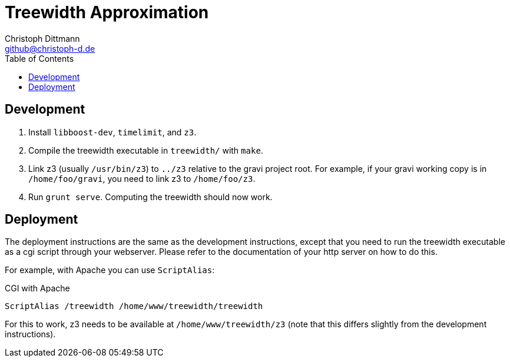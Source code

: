 = Treewidth Approximation
:toc:
:icons:
:data-uri:
:author: Christoph Dittmann
:email: github@christoph-d.de
:source-highlighter: pygments
:language: typescript

== Development

1. Install `libboost-dev`, `timelimit`, and `z3`.
2. Compile the treewidth executable in `treewidth/` with `make`.
3. Link z3 (usually `/usr/bin/z3`) to `../z3` relative to the gravi
   project root.  For example, if your gravi working copy is in
   `/home/foo/gravi`, you need to link z3 to `/home/foo/z3`.
4. Run `grunt serve`.  Computing the treewidth should now work.

== Deployment

The deployment instructions are the same as the development
instructions, except that you need to run the treewidth executable as
a cgi script through your webserver.  Please refer to the
documentation of your http server on how to do this.

For example, with Apache you can use `ScriptAlias`:

.CGI with Apache
[source,language=apache]
ScriptAlias /treewidth /home/www/treewidth/treewidth

For this to work, z3 needs to be available at `/home/www/treewidth/z3`
(note that this differs slightly from the development instructions).
